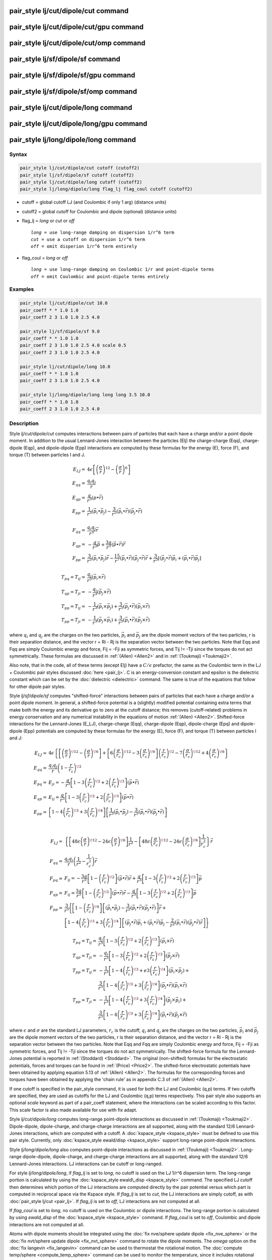 .. index:: pair_style lj/cut/dipole/cut

pair_style lj/cut/dipole/cut command
====================================

pair_style lj/cut/dipole/cut/gpu command
========================================

pair_style lj/cut/dipole/cut/omp command
========================================

pair_style lj/sf/dipole/sf command
==================================

pair_style lj/sf/dipole/sf/gpu command
======================================

pair_style lj/sf/dipole/sf/omp command
======================================

pair_style lj/cut/dipole/long command
=====================================

pair_style lj/cut/dipole/long/gpu command
=========================================

pair_style lj/long/dipole/long command
======================================

Syntax
""""""

.. code-block:: LAMMPS

   pair_style lj/cut/dipole/cut cutoff (cutoff2)
   pair_style lj/sf/dipole/sf cutoff (cutoff2)
   pair_style lj/cut/dipole/long cutoff (cutoff2)
   pair_style lj/long/dipole/long flag_lj flag_coul cutoff (cutoff2)

* cutoff = global cutoff LJ (and Coulombic if only 1 arg) (distance units)
* cutoff2 = global cutoff for Coulombic and dipole (optional) (distance units)
* flag\_lj = *long* or *cut* or *off*

  .. parsed-literal::

       *long* = use long-range damping on dispersion 1/r\^6 term
       *cut* = use a cutoff on dispersion 1/r\^6 term
       *off* = omit disperion 1/r\^6 term entirely

* flag\_coul = *long* or *off*

  .. parsed-literal::

       *long* = use long-range damping on Coulombic 1/r and point-dipole terms
       *off* = omit Coulombic and point-dipole terms entirely

Examples
""""""""

.. code-block:: LAMMPS

   pair_style lj/cut/dipole/cut 10.0
   pair_coeff * * 1.0 1.0
   pair_coeff 2 3 1.0 1.0 2.5 4.0

   pair_style lj/sf/dipole/sf 9.0
   pair_coeff * * 1.0 1.0
   pair_coeff 2 3 1.0 1.0 2.5 4.0 scale 0.5
   pair_coeff 2 3 1.0 1.0 2.5 4.0

   pair_style lj/cut/dipole/long 10.0
   pair_coeff * * 1.0 1.0
   pair_coeff 2 3 1.0 1.0 2.5 4.0

   pair_style lj/long/dipole/long long long 3.5 10.0
   pair_coeff * * 1.0 1.0
   pair_coeff 2 3 1.0 1.0 2.5 4.0

Description
"""""""""""

Style *lj/cut/dipole/cut* computes interactions between pairs of particles
that each have a charge and/or a point dipole moment.  In addition to
the usual Lennard-Jones interaction between the particles (Elj) the
charge-charge (Eqq), charge-dipole (Eqp), and dipole-dipole (Epp)
interactions are computed by these formulas for the energy (E), force
(F), and torque (T) between particles I and J.

.. math::

   E_{LJ}  = & 4 \epsilon \left[ \left(\frac{\sigma}{r}\right)^{12} -
                        \left(\frac{\sigma}{r}\right)^6 \right] \\
   E_{qq}  = & \frac{q_i q_j}{r} \\
   E_{qp}  = & \frac{q}{r^3} (p \bullet \vec{r}) \\
   E_{pp}  = & \frac{1}{r^3} (\vec{p_i} \bullet \vec{p_j}) -
             \frac{3}{r^5} (\vec{p_i} \bullet \vec{r}) (\vec{p_j} \bullet \vec{r}) \\
             & \\
   F_{qq}  = & \frac{q_i q_j}{r^3} \vec{r} \\
   F_{qp}  = & -\frac{q}{r^3} \vec{p} + \frac{3q}{r^5}
             (\vec{p} \bullet \vec{r}) \vec{r} \\
   F_{pp}  = & \frac{3}{r^5} (\vec{p_i} \bullet \vec{p_j}) \vec{r} -
             \frac{15}{r^7} (\vec{p_i} \bullet \vec{r})
             (\vec{p_j} \bullet \vec{r}) \vec{r} +
             \frac{3}{r^5} \left[ (\vec{p_j} \bullet \vec{r}) \vec{p_i} +
             (\vec{p_i} \bullet \vec{r}) \vec{p_j} \right] \\
             & \\
   T_{pq} = T_{ij}  = & \frac{q_j}{r^3} (\vec{p_i} \times \vec{r}) \\
   T_{qp} = T_{ji}  = & - \frac{q_i}{r^3} (\vec{p_j} \times \vec{r}) \\
   T_{pp} = T_{ij}  = & -\frac{1}{r^3} (\vec{p_i} \times \vec{p_j}) +
                      \frac{3}{r^5} (\vec{p_j} \bullet \vec{r})
                      (\vec{p_i} \times \vec{r}) \\
   T_{pp} = T_{ji}  = & -\frac{1}{r^3} (\vec{p_j} \times \vec{p_i}) +
                      \frac{3}{r^5} (\vec{p_i} \bullet \vec{r})
                      (\vec{p_j} \times \vec{r})

where :math:`q_i` and :math:`q_j` are the charges on the two particles,
:math:`\vec{p_i}` and :math:`\vec{p_j}` are the dipole moment vectors of
the two particles, r is their separation distance, and the vector r =
Ri - Rj is the separation vector between the two particles.  Note that
Eqq and Fqq are simply Coulombic energy and force, Fij = -Fji as
symmetric forces, and Tij != -Tji since the torques do not act
symmetrically.  These formulas are discussed in :ref:`(Allen) <Allen2>`
and in :ref:`(Toukmaji) <Toukmaji2>`.

Also note, that in the code, all of these terms (except Elj) have a
:math:`C/\epsilon` prefactor, the same as the Coulombic term in the LJ +
Coulombic pair styles discussed :doc:`here <pair_lj>`.  C is an
energy-conversion constant and epsilon is the dielectric constant
which can be set by the :doc:`dielectric <dielectric>` command.  The
same is true of the equations that follow for other dipole pair
styles.

Style *lj/sf/dipole/sf* computes "shifted-force" interactions between
pairs of particles that each have a charge and/or a point dipole
moment. In general, a shifted-force potential is a (slightly) modified
potential containing extra terms that make both the energy and its
derivative go to zero at the cutoff distance; this removes
(cutoff-related) problems in energy conservation and any numerical
instability in the equations of motion :ref:`(Allen) <Allen2>`. Shifted-force
interactions for the Lennard-Jones (E\_LJ), charge-charge (Eqq),
charge-dipole (Eqp), dipole-charge (Epq) and dipole-dipole (Epp)
potentials are computed by these formulas for the energy (E), force
(F), and torque (T) between particles I and J:

.. math::

   E_{LJ}  = &  4\epsilon \left\{ \left[ \left( \frac{\sigma}{r} \right)^{\!12} -
  \left( \frac{\sigma}{r} \right)^{\!6}  \right] +
  \left[ 6\left( \frac{\sigma}{r_c} \right)^{\!12} -
  3\left(\frac{\sigma}{r_c}\right)^{\!6}\right]\left(\frac{r}{r_c}\right)^{\!2}
  - 7\left( \frac{\sigma}{r_c} \right)^{\!12} +
  4\left( \frac{\sigma}{r_c} \right)^{\!6}\right\} \\
  E_{qq}  = & \frac{q_i q_j}{r}\left(1-\frac{r}{r_c}\right)^{\!2} \\
  E_{pq}  = & E_{ji} = -\frac{q}{r^3} \left[ 1 -
  3\left(\frac{r}{r_c}\right)^{\!2} +
  2\left(\frac{r}{r_c}\right)^{\!3}\right] (\vec{p}\bullet\vec{r}) \\
  E_{qp}  = & E_{ij} = \frac{q}{r^3} \left[ 1 -
  3\left(\frac{r}{r_c}\right)^{\!2} +
  2\left(\frac{r}{r_c}\right)^{\!3}\right] (\vec{p}\bullet\vec{r}) \\
  E_{pp} = & \left[1-4\left(\frac{r}{r_c}\right)^{\!3} +
  3\left(\frac{r}{r_c}\right)^{\!4}\right]\left[\frac{1}{r^3}
  (\vec{p_i} \bullet \vec{p_j}) - \frac{3}{r^5}
  (\vec{p_i} \bullet \vec{r}) (\vec{p_j} \bullet \vec{r})\right] \\
           & \\

  F_{LJ}  = & \left\{\left[48\epsilon \left(\frac{\sigma}{r}\right)^{\!12} -
  24\epsilon \left(\frac{\sigma}{r}\right)^{\!6} \right]\frac{1}{r^2} -
  \left[48\epsilon \left(\frac{\sigma}{r_c}\right)^{\!12} - 24\epsilon
  \left(\frac{\sigma}{r_c}\right)^{\!6} \right]\frac{1}{r_c^2}\right\}\vec{r}\\
  F_{qq}  = & \frac{q_i q_j}{r}\left(\frac{1}{r^2} -
  \frac{1}{r_c^2}\right)\vec{r} \\
  F_{pq} = & F_{ij } =  -\frac{3q}{r^5} \left[ 1 -
  \left(\frac{r}{r_c}\right)^{\!2}\right](\vec{p}\bullet\vec{r})\vec{r} +
  \frac{q}{r^3}\left[1-3\left(\frac{r}{r_c}\right)^{\!2} +
  2\left(\frac{r}{r_c}\right)^{\!3}\right] \vec{p} \\
  F_{qp} = & F_{ij}  = \frac{3q}{r^5} \left[ 1 -
  \left(\frac{r}{r_c}\right)^{\!2}\right] (\vec{p}\bullet\vec{r})\vec{r} -
  \frac{q}{r^3}\left[1-3\left(\frac{r}{r_c}\right)^{\!2} +
  2\left(\frac{r}{r_c}\right)^{\!3}\right] \vec{p} \\
  F_{pp}  = &\frac{3}{r^5}\Bigg\{\left[1-\left(\frac{r}{r_c}\right)^{\!4}\right]
  \left[(\vec{p_i}\bullet\vec{p_j}) - \frac{3}{r^2} (\vec{p_i}\bullet\vec{r})
  (\vec{p_j} \bullet \vec{r})\right] \vec{r} + \\
    & \left[1 -
  4\left(\frac{r}{r_c}\right)^{\!3}+3\left(\frac{r}{r_c}\right)^{\!4}\right]
  \left[ (\vec{p_j} \bullet \vec{r}) \vec{p_i} + (\vec{p_i} \bullet \vec{r})
  \vec{p_j} -\frac{2}{r^2} (\vec{p_i} \bullet \vec{r})
  (\vec{p_j} \bullet \vec{r})\vec{r}\right] \Bigg\}

.. math::

   T_{pq} = T_{ij}  = & \frac{q_j}{r^3} \left[ 1 -
  3\left(\frac{r}{r_c}\right)^{\!2} +
  2\left(\frac{r}{r_c}\right)^{\!3}\right] (\vec{p_i}\times\vec{r}) \\
  T_{qp} = T_{ji}  = & - \frac{q_i}{r^3} \left[ 1 -
  3\left(\frac{r}{r_c}\right)^{\!2} +
  2\left(\frac{r}{r_c}\right)^{\!3} \right] (\vec{p_j}\times\vec{r}) \\
  T_{pp} = T_{ij}  = & -\frac{1}{r^3}\left[1-4\left(\frac{r}{r_c}\right)^{\!3} +
  e3\left(\frac{r}{r_c}\right)^{\!4}\right] (\vec{p_i} \times \vec{p_j}) + \\
                     & \frac{3}{r^5}\left[1-4\left(\frac{r}{r_c}\right)^{\!3} +
  3\left(\frac{r}{r_c}\right)^{\!4}\right] (\vec{p_j}\bullet\vec{r})
  (\vec{p_i} \times \vec{r}) \\
  T_{pp} = T_{ji} = & -\frac{1}{r^3}\left[1-4\left(\frac{r}{r_c}\right)^{\!3} +
  3\left(\frac{r}{r_c}\right)^{\!4}\right](\vec{p_j} \times \vec{p_i}) + \\
                     & \frac{3}{r^5}\left[1-4\left(\frac{r}{r_c}\right)^{\!3} +
  3\left(\frac{r}{r_c}\right)^{\!4}\right] (\vec{p_i} \bullet \vec{r})
  (\vec{p_j} \times \vec{r})

where :math:`\epsilon` and :math:`\sigma` are the standard LJ
parameters, :math:`r_c` is the cutoff, :math:`q_i` and :math:`q_j` are
the charges on the two particles, :math:`\vec{p_i}` and
:math:`\vec{p_j}` are the dipole moment vectors of the two particles, r
is their separation distance, and the vector r = Ri - Rj is the
separation vector between the two particles.  Note that Eqq and Fqq are
simply Coulombic energy and force, Fij = -Fji as symmetric forces, and
Tij != -Tji since the torques do not act symmetrically.  The
shifted-force formula for the Lennard-Jones potential is reported in
:ref:`(Stoddard) <Stoddard>`.  The original (non-shifted) formulas for
the electrostatic potentials, forces and torques can be found in
:ref:`(Price) <Price2>`. The shifted-force electrostatic potentials have
been obtained by applying equation 5.13 of :ref:`(Allen) <Allen2>`. The
formulas for the corresponding forces and torques have been obtained by
applying the 'chain rule' as in appendix C.3 of :ref:`(Allen) <Allen2>`.

If one cutoff is specified in the pair\_style command, it is used for
both the LJ and Coulombic (q,p) terms.  If two cutoffs are specified,
they are used as cutoffs for the LJ and Coulombic (q,p) terms
respectively. This pair style also supports an optional *scale* keyword
as part of a pair\_coeff statement, where the interactions can be
scaled according to this factor. This scale factor is also made available
for use with fix adapt.

Style *lj/cut/dipole/long* computes long-range point-dipole
interactions as discussed in :ref:`(Toukmaji) <Toukmaji2>`. Dipole-dipole,
dipole-charge, and charge-charge interactions are all supported, along
with the standard 12/6 Lennard-Jones interactions, which are computed
with a cutoff.  A :doc:`kspace_style <kspace_style>` must be defined to
use this pair style.  Currently, only :doc:`kspace_style ewald/disp <kspace_style>` support long-range point-dipole
interactions.

Style *lj/long/dipole/long* also computes point-dipole interactions as
discussed in :ref:`(Toukmaji) <Toukmaji2>`. Long-range dipole-dipole,
dipole-charge, and charge-charge interactions are all supported, along
with the standard 12/6 Lennard-Jones interactions.  LJ interactions
can be cutoff or long-ranged.

For style *lj/long/dipole/long*\ , if *flag\_lj* is set to *long*\ , no
cutoff is used on the LJ 1/r\^6 dispersion term.  The long-range
portion is calculated by using the :doc:`kspace_style ewald\_disp <kspace_style>` command.  The specified LJ cutoff then
determines which portion of the LJ interactions are computed directly
by the pair potential versus which part is computed in reciprocal
space via the Kspace style.  If *flag\_lj* is set to *cut*\ , the LJ
interactions are simply cutoff, as with :doc:`pair_style lj/cut <pair_lj>`.  If *flag\_lj* is set to *off*\ , LJ interactions
are not computed at all.

If *flag\_coul* is set to *long*\ , no cutoff is used on the Coulombic or
dipole interactions.  The long-range portion is calculated by using
*ewald\_disp* of the :doc:`kspace_style <kspace_style>` command. If
*flag\_coul* is set to *off*\ , Coulombic and dipole interactions are not
computed at all.

Atoms with dipole moments should be integrated using the :doc:`fix nve/sphere update dipole <fix_nve_sphere>` or the :doc:`fix nvt/sphere update dipole <fix_nvt_sphere>` command to rotate the
dipole moments.  The *omega* option on the :doc:`fix langevin <fix_langevin>` command can be used to thermostat the
rotational motion.  The :doc:`compute temp/sphere <compute_temp_sphere>`
command can be used to monitor the temperature, since it includes
rotational degrees of freedom.  The :doc:`atom_style hybrid dipole sphere <atom_style>` command should be used since
it defines the point dipoles and their rotational state.
The magnitude and orientation of the dipole moment for each particle
can be defined by the :doc:`set <set>` command or in the "Atoms" section
of the data file read in by the :doc:`read_data <read_data>` command.

The following coefficients must be defined for each pair of atoms
types via the :doc:`pair_coeff <pair_coeff>` command as in the examples
above, or in the data file or restart files read by the
:doc:`read_data <read_data>` or :doc:`read_restart <read_restart>`
commands, or by mixing as described below:

* :math:`\epsilon` (energy units)
* :math:`\sigma` (distance units)
* cutoff1 (distance units)
* cutoff2 (distance units)

The latter 2 coefficients are optional.  If not specified, the global
LJ and Coulombic cutoffs specified in the pair\_style command are used.
If only one cutoff is specified, it is used as the cutoff for both LJ
and Coulombic interactions for this type pair.  If both coefficients
are specified, they are used as the LJ and Coulombic cutoffs for this
type pair.

----------

Styles with a *gpu*\ , *intel*\ , *kk*\ , *omp*\ , or *opt* suffix are
functionally the same as the corresponding style without the suffix.
They have been optimized to run faster, depending on your available
hardware, as discussed on the :doc:`Speed packages <Speed_packages>` doc
page.  The accelerated styles take the same arguments and should
produce the same results, except for round-off and precision issues.

These accelerated styles are part of the GPU, USER-INTEL, KOKKOS,
USER-OMP and OPT packages, respectively.  They are only enabled if
LAMMPS was built with those packages.  See the :doc:`Build package <Build_package>` doc page for more info.

You can specify the accelerated styles explicitly in your input script
by including their suffix, or you can use the :doc:`-suffix command-line switch <Run_options>` when you invoke LAMMPS, or you can use the
:doc:`suffix <suffix>` command in your input script.

See the :doc:`Speed packages <Speed_packages>` doc page for more
instructions on how to use the accelerated styles effectively.

----------

**Mixing, shift, table, tail correction, restart, rRESPA info**\ :

For atom type pairs I,J and I != J, the epsilon and sigma coefficients
and cutoff distances for this pair style can be mixed.  The default
mix value is *geometric*\ .  See the "pair\_modify" command for details.

For atom type pairs I,J and I != J, the A, sigma, d1, and d2
coefficients and cutoff distance for this pair style can be mixed.  A
is an energy value mixed like a LJ epsilon.  D1 and d2 are distance
values and are mixed like sigma.  The default mix value is
*geometric*\ .  See the "pair\_modify" command for details.

This pair style does not support the :doc:`pair_modify <pair_modify>`
shift option for the energy of the Lennard-Jones portion of the pair
interaction; such energy goes to zero at the cutoff by construction.

The :doc:`pair_modify <pair_modify>` table option is not relevant
for this pair style.

This pair style does not support the :doc:`pair_modify <pair_modify>`
tail option for adding long-range tail corrections to energy and
pressure.

This pair style writes its information to :doc:`binary restart files <restart>`, so pair\_style and pair\_coeff commands do not need
to be specified in an input script that reads a restart file.

This pair style can only be used via the *pair* keyword of the
:doc:`run_style respa <run_style>` command.  It does not support the
*inner*\ , *middle*\ , *outer* keywords.

Restrictions
""""""""""""

The *lj/cut/dipole/cut*\ , *lj/cut/dipole/long*\ , and
*lj/long/dipole/long* styles are part of the DIPOLE package.  They are
only enabled if LAMMPS was built with that package.  See the :doc:`Build package <Build_package>` doc page for more info.

The *lj/sf/dipole/sf* style is part of the USER-MISC package.  It is
only enabled if LAMMPS was built with that package.  See the :doc:`Build package <Build_package>` doc page for more info.

Using dipole pair styles with *electron* :doc:`units <units>` is not
currently supported.

Related commands
""""""""""""""""

:doc:`pair_coeff <pair_coeff>`, :doc:`set <set>`, :doc:`read_data <read_data>`,
:doc:`fix nve/sphere <fix_nve_sphere>`, :doc:`fix nvt/sphere <fix_nvt_sphere>`

**Default:** none

----------

.. _Allen2:

**(Allen)** Allen and Tildesley, Computer Simulation of Liquids,
Clarendon Press, Oxford, 1987.

.. _Toukmaji2:

**(Toukmaji)** Toukmaji, Sagui, Board, and Darden, J Chem Phys, 113,
10913 (2000).

.. _Stoddard:

**(Stoddard)** Stoddard and Ford, Phys Rev A, 8, 1504 (1973).

.. _Price2:

**(Price)** Price, Stone and Alderton, Mol Phys, 52, 987 (1984).
